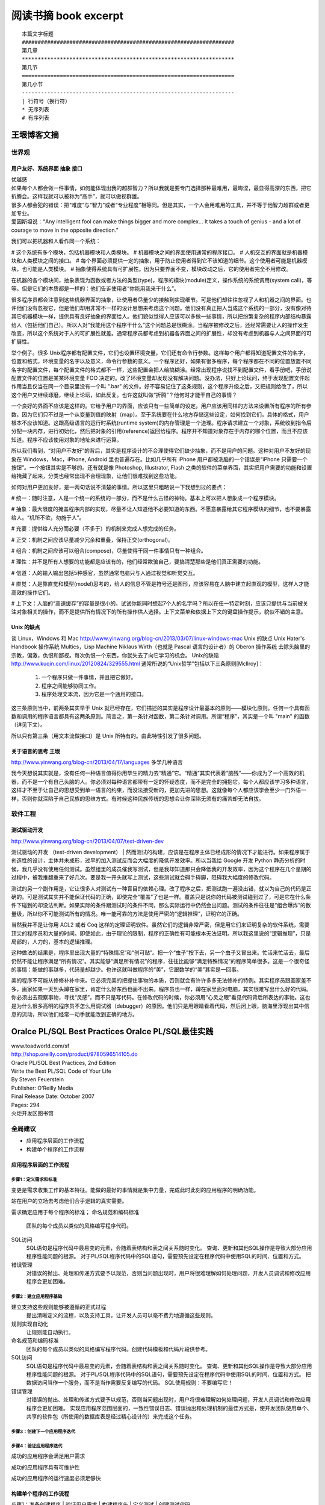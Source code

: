 阅读书摘 book excerpt
##########################################

::

	本篇文字标题
	###################################################################
	第几章
	*******************************************************************
	第几节
	===================================================================
	第几小节
	-------------------------------------------------------------------
	| 行符号（换行符）
	* 无序列表
	# 有序列表

王垠博客文摘
*****************************************************
世界观
===================================================================

用户友好、系统界面 抽象 接口
-------------------------------------------------------------------
| 优越感
| 如果每个人都会做一件事情，如何能体现出我的超群智力？所以我就是要专门选择那种最难用，最晦涩，最显得高深的东西，把它折腾会。这样我就可以被称为“高手”，就可以傲视群雄。
| 很多人都会犯的错误：把“难度”与“智力”或者“专业程度”相等同。但是其实，一个人会用难用的工具，并不等于他智力超群或者更加专业。
| 爱因斯坦说：“Any intelligent fool can make things bigger and more complex... It takes a touch of genius - and a lot of courage to move in the opposite direction.”

我们可以把机器和人看作同一个系统：

# 这个系统有多个模块，包括机器模块和人类模块。
# 机器模块之间的界面使用通常的程序接口。
# 人机交互的界面就是机器模块和人类模块之间的接口。
# 每个界面必须提供一定的抽象，用于防止使用者得到它不该知道的细节。这个使用者可能是机器模块，也可能是人类模块。
# 抽象使得系统具有可扩展性。因为只要界面不变，模块改动之后，它的使用者完全不用修改。

在机器的各个模块间，抽象表现为函数或者方法的类型(type)，程序的模块(module)定义，操作系统的系统调用(system call)，等等。但是它们的本质都是一样的：他们告诉使用者“你能用我来干什么”。

很多程序员都会注意到这些机器界面的抽象，让使用者尽量少的接触到实现细节。可是他们却往往忽视了人和机器之间的界面。也许他们没有忽视它，但是他们却用非常不一样的设计思想来考虑这个问题。他们没有真正把人当成这个系统的一部分，没有像对待其它机器模块一样，提供具有良好抽象的界面给人。他们貌似觉得人应该可以多做一些事情，所以把纷繁复杂的程序内部结构暴露给人（包括他们自己）。所以人对“我能用这个程序干什么”这个问题总是很糊涂。当程序被修改之后，还经常需要让人的操作发生改变，所以这个系统对于人的可扩展性就差。通常程序员都考虑到机器各界面之间的扩展性，却没有考虑到机器与人之间界面的可扩展性。

举个例子。很多 Unix程序都有配置文件，它们也设置环境变量，它们还有命令行参数。这样每个用户都得知道配置文件的名字，位置和格式，环境变量的名字以及意义，命令行参数的意义。一个程序还好，如果有很多程序，每个程序都在不同的位置放置不同名字的配置文件，每个配置文件的格式都不一样，这些配置会把人给搞糊涂。经常出现程序说找不到配置文件，看手册吧，手册说配置文件的位置是某某环境变量 FOO 决定的。改了环境变量却发现没有解决问题。没办法，只好上论坛问，终于发现配置文件起作用当且仅当在同一个目录里没有一个叫 ".bar" 的文件。好不容易记住了这条规则，这个程序升级之后，又把规则给改了，所以这个用户又继续琢磨，继续上论坛，如此反复。也许这就叫做“折腾”？他何时才能干自己的事情？

一个良好的界面不应该是这样的。它给予用户的界面，应该只有一些简单的设定。用户应该用同样的方法来设置所有程序的所有参数，因为它们只不过是一个从变量到值的映射（map）。至于系统要在什么地方存储这些设定，如何找到它们，具体的格式，用户根本不应该知道。这跟高级语言的运行时系统(runtime system)的内存管理是一个道理。程序请求建立一个对象，系统收到指令后分配一块内存，进行初始化，然后把对象的引用(reference)返回给程序。程序并不知道对象存在于内存的哪个位置，而且不应该知道。程序不应该使用对象的地址来进行运算。

所以我们看到，“对用户不友好”的背后，其实是程序设计的不合理使得它们缺少抽象，而不是用户的问题。这种对用户不友好的现象在 Windows，Mac，iPhone, Android 里也普遍存在。比如几乎所有 iPhone 用户都被洗脑的一个错误是“iPhone 只需要一个按钮”。一个按钮其实是不够的。还有就是像 Photoshop, Illustrator, Flash 之类的软件的菜单界面，其实把用户需要的功能和设置给掩藏了起来，分类也经常出现不合理现象，让他们很难找到这些功能。

如何对用户更加友好，是一两句话说不清楚的事情。所以这里只粗略说一下我想到过的要点：

# 统一：随时注意，人是一个统一的系统的一部分，而不是什么古怪的神物。基本上可以把人想象成一个程序模块。

# 抽象：最大限度的掩盖程序内部的实现，尽量不让人知道他不必要知道的东西。不愿意暴露给其它程序模块的细节，也不要暴露给人。“机所不欲，勿施于人”。

# 充要：提供给人充分而必要（不多于）的机制来完成人想完成的任务。

# 正交：机制之间应该尽量减少冗余和重叠，保持正交(orthogonal)。

# 组合：机制之间应该可以组合(compose)，尽量使得干同一件事情只有一种组合。

# 理性：并不是所有人想要的功能都是应该有的，他们经常欺骗自己，要搞清楚那些是他们真正需要的功能。

# 信道：人的输入输出包括5种感官，虽然通常电脑只与人通过视觉和听觉交互。

# 直觉：人是靠直觉和模型(model)思考的，给人的信息不管是符号还是图形，应该容易在人脑中建立起直观的模型，这样人才能高效的操作它们。

# 上下文：人脑的“高速缓存”的容量是很小的。试试你能同时想起7个人的名字吗？所以在任一特定时刻，应该只提供与当前被关注对象相关的操作，而不是提供所有情况下的所有操作供人选择。上下文菜单和依据上下文的键盘操作提示，貌似不错的主意。


Unix 的缺点
-------------------------------------------------------------------
谈 Linux，Windows 和 Mac
http://www.yinwang.org/blog-cn/2013/03/07/linux-windows-mac
Unix 的缺点  Unix Hater's Handbook
操作系统
Multics，Lisp Machine
Niklaus Wirth（也就是 Pascal 语言的设计者）的 Oberon 操作系统
去除头脑里的宗教，偏激，仇恨和鄙视。每次仇恨一个东西，你就失去了向它学习的机会。
Unix的缺陷
http://www.kuqin.com/linux/20120824/329555.html
通常所说的“Unix哲学”包括以下三条原则[Mcllroy]：
  1. 一个程序只做一件事情，并且把它做好。
  2. 程序之间能够协同工作。
  3. 程序处理文本流，因为它是一个通用的接口。
这三条原则当中，前两条其实早于 Unix 就已经存在，它们描述的其实是程序设计最基本的原则——模块化原则。任何一个具有函数和调用的程序语言都具有这两条原则。简言之，第一条针对函数，第二条针对调用。所谓“程序”，其实是一个叫 "main" 的函数（详见下文）。

所以只有第三条（用文本流做接口）是 Unix 所特有的。由此特性引发了很多问题。

关于语言的思考 王垠
-------------------------------------------------------------------
http://www.yinwang.org/blog-cn/2013/04/17/languages
多学几种语言

我今天想说其实就是，没有任何一种语言值得你用毕生的精力去“精通”它。“精通”其实代表着“脑残”——你成为了一个高效的机器，而不是一个有自己头脑的人。你必须对每种语言都带有一定的怀疑态度，而不是完全的拥抱它。每个人都应该学习多种语言，这样才不至于让自己的思想受到单一语言的约束，而没法接受新的，更加先进的思想。这就像每个人都应该学会至少一门外语一样，否则你就深陷于自己民族的思维方式。有时候这种民族传统的思想会让你深陷无须有的痛苦却无法自拔。

软件工程
===================================================================

测试驱动开发
-------------------------------------------------------------------
http://www.yinwang.org/blog-cn/2013/04/07/test-driven-dev

测试驱动的开发 （test-driven development）
| 然而测试的构建，应该是在程序主体已经成形的情况下才能进行。如果程序属于创造性的设计，主体并未成形，过早的加入测试反而会大幅度的降低开发效率。所以当我给 Google 开发 Python 静态分析的时候，我几乎没有使用任何测试。虽然组里的成员催我写测试，但是我却知道那只会降低我的开发效率，因为这个程序在几个星期的过程中，被我推翻重来了好几次。要是我一开头就写上测试，这些测试就会碍手碍脚，阻碍我大幅度的修改代码。

测试的另一个副作用是，它让很多人对测试有一种盲目的依赖心理。改了程序之后，把测试跑一遍没出错，就以为自己的代码是正确的。可是测试其实并不能保证代码的正确，即使完全“覆盖”了也是一样。覆盖只是说你的代码被测试碰到过了，可是它在什么条件下碰到的却没法判断。如果实际的条件跟测试时的条件不同，那么实际运行中仍然会出问题。测试的条件往往是“组合爆炸”的数量级，所以你不可能测试所有的情况。唯一能可靠的方法是使用严密的“逻辑推理”，证明它的正确。

当然我并不是让你用 ACL2 或者 Coq 这样的定理证明软件。虽然它们的逻辑非常严密，但是用它们来证明复杂的软件系统，需要顶尖的程序员和大量的时间。即使如此，由于理论的限制，程序的正确性有可能根本无法证明。所以我这里说的“逻辑推理”，只是局部的，人力的，基本的逻辑推理。

这种做法的结果是，程序里出现大量的“特殊情况”和“创可贴”。把一个“虫子”按下去，另一个虫子又冒出来。忙活来忙活去，最后仍然不能让程序满足“所有情况”。其实能够“满足所有情况”的程序，往往比能够“满足特殊情况”的程序简单很多。这是一个很奇怪的事情：能做的事越多，代码量却越少。也许这就叫做程序的“美”，它跟数学的“美”其实是一回事。

美的程序不可能从修修补补中来。它必须完美的把握住事物的本质，否则就会有许许多多无法修补的特例。其实程序员跟画家差不多，画家如果一天到头蹲在家里，肯定什么好东西也画不出来。程序员也一样，蹲在家里面对电脑，其实很难写出什么好的代码。你必须出去观察事物，寻找“灵感”，而不只是写代码。在修改代码的时候，你必须用“心灵之眼”看见代码背后所表达的事物。这也是为什么很多高明的程序员不怎么用调试器（debugger）的原因。他们只是用眼睛看着代码，然后闭上眼，脑海里浮现出其中信息的流动，所以他们经常一动手就能改到正确的地方。



Oralce PL/SQL Best Practices Oralce PL/SQL最佳实践
*****************************************************

| www.toadworld.com/sf
| http://shop.oreilly.com/product/9780596514105.do
| Oracle PL/SQL Best Practices, 2nd Edition
| Write the Best PL/SQL Code of Your Life
| By Steven Feuerstein
| Publisher: O'Reilly Media
| Final Release Date: October 2007
| Pages: 294

| 火炬开发区图书馆




全局建议
===================================================================
* 应用程序层面的工作流程
* 构建单个程序的工作流程

应用程序层面的工作流程
-------------------------------------------------------------------

.. image:: /images/workflow01.png


步骤1：定义需求和标准
^^^^^^^^^^^^^^^^^^^^^^^^^^^^^^^^^^^^^^^^^^^^^^^^^^^^^^^^^^^^^^^^^^
变更是需求收集工作的基本特征。能做的最好的事情就是集中力量，完成此时此刻的应用程序的明确功能。

站在用户的立场去考虑他们合乎逻辑的真实需要。

需求确定应用于每个程序的标准；
命名规范和编码标准
	团队的每个成员以类似的风格编写程序代码。

SQL访问
	SQL语句是程序代码中最易变的元素，会随着表结构和表之间关系随时变化。
	查询、更新和其他SQL操作是导致大部分应用程序性能问题的根源。
	对于PL/SQL程序代码中的SQL语句，需要预先设定在程序代码中使用SQL的时间、位置和方式。

错误管理
	对错误的抛出、处理和传递方式要予以规范，否则当问题出现时，用户将很难理解如何处理问题，开发人员调试和修改应用程序会更加困难。


步骤2：建立应用程序基础
^^^^^^^^^^^^^^^^^^^^^^^^^^^^^^^^^^^^^^^^^^^^^^^^^^^^^^^^^^^^^^^^^^
建立支持这些规则能够被遵循的正式过程
	提出清晰定义的流程，以及支持工具，让开发人员可以毫不费力地遵循这些规则。

规则实现自动化
	让规则能自动执行。

命名规范和编码标准
	团队的每个成员以类似的风格编写程序代码。创建代码模板和代码片段供参考。

SQL访问
	SQL语句是程序代码中最易变的元素，会随着表结构和表之间关系随时变化。
	查询、更新和其他SQL操作是导致大部分应用程序性能问题的根源。
	对于PL/SQL程序代码中的SQL语句，需要预先设定在程序代码中使用SQL的时间、位置和方式。
	把数据访问当作一个服务，而不是当作需要反复编写的代码。
	SQL使用规则：不要编写它！

错误管理
	对错误的抛出、处理和传递方式要予以规范，否则当问题出现时，用户将很难理解如何处理问题，开发人员调试和修改应用程序会更加困难。
	实现应用程序范围层面的，一致性错误日志、错误抛出和处理机制的最佳方式是，使开发团队使用单个、共享的软件包（所使用的数据库表是经过精心设计的）来完成这个任务。

步骤3：创建下一个应用程序迭代
^^^^^^^^^^^^^^^^^^^^^^^^^^^^^^^^^^^^^^^^^^^^^^^^^^^^^^^^^^^^^^^^^^

步骤4：验证应用程序迭代
^^^^^^^^^^^^^^^^^^^^^^^^^^^^^^^^^^^^^^^^^^^^^^^^^^^^^^^^^^^^^^^^^^

成功的应用程序会满足用户需求

成功的应用程序具有可维护性

成功的应用程序的运行速度必须足够快





构建单个程序的工作流程
-------------------------------------------------------------------

.. image:: /images/workflow02.png

步骤1：准备创建程序
| 验证用户需求
| 构建程序头
| 定义测试
| 创建测试代码

步骤2：创建程序的一个迭代

步骤3：测试程序迭代

步骤4：跟踪程序的运行

步骤5：程序调试

步骤6：验证程序：优化和评审


不急于求成是实现最佳实践必需的素质

.. image:: /images/workflow03.png




真正的程序员会遵循标准
===================================================================

编译后的工作
===================================================================

没有变量的代码是什么样子
===================================================================

作为交通警察的开发人员
===================================================================

当杂乱无章时如何正确行事
===================================================================

摆脱对SQL的痴迷
===================================================================

灵活掌控代码块
===================================================================

我的代码运行速度高于你的代码
===================================================================

最佳实践快速索引
===================================================================


PL/SQL开发人员资源
===================================================================
